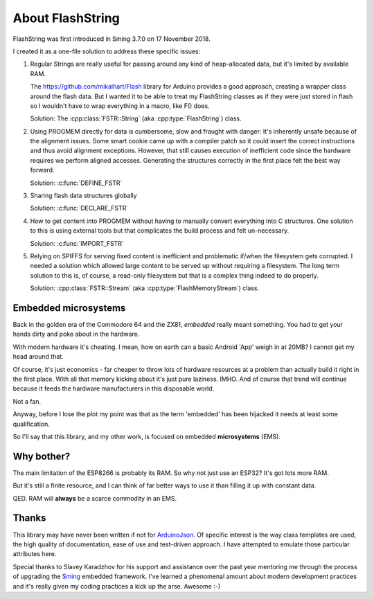 About FlashString
=================

FlashString was first introduced in Sming 3.7.0 on 17 November 2018.

I created it as a one-file solution to address these specific issues:

1. Regular Strings are really useful for passing around any kind of heap-allocated data,
   but it's limited by available RAM.

   The https://github.com/mikalhart/Flash library for Arduino provides a good approach,
   creating a wrapper class around the flash data. But I wanted it to be able to treat my
   FlashString classes as if they were just stored in flash so I wouldn't have to wrap
   everything in a macro, like F() does.

   Solution: The :cpp:class:`FSTR::String` (aka :cpp:type:`FlashString`) class.

2. Using PROGMEM directly for data is cumbersome, slow and fraught with danger: It's inherently unsafe
   because of the alignment issues. Some smart cookie came up with a compiler patch so it could
   insert the correct instructions and thus avoid alignment exceptions. However, that still causes
   execution of inefficient code since the hardware requires we perform aligned accesses.
   Generating the structures correctly in the first place felt the best way forward.

   Solution: :c:func:`DEFINE_FSTR`

3. Sharing flash data structures globally

   Solution: :c:func:`DECLARE_FSTR`

4. How to get content into PROGMEM without having to manually convert everything into
   C structures. One solution to this is using external tools but that complicates the build
   process and felt un-necessary.
   
   Solution: :c:func:`IMPORT_FSTR`

5. Relying on SPIFFS for serving fixed content is inefficient and problematic if/when the
   filesystem gets corrupted. I needed a solution which allowed large content to be
   served up without requiring a filesystem. The long term solution to this is, of course,
   a read-only filesystem but that is a complex thing indeed to do properly.

   Solution: :cpp:class:`FSTR::Stream` (aka :cpp:type:`FlashMemoryStream`) class.


Embedded microsystems
---------------------

Back in the golden era of the Commodore 64 and the ZX81, *embedded* really meant something.
You had to get your hands dirty and poke about in the hardware.

With modern hardware it's cheating. I mean, how on earth can a basic Android 'App'
weigh in at 20MB? I cannot get my head around that.


Of course, it's just economics - far cheaper to throw lots of hardware resources at
a problem than actually build it right in the first place. With all that memory kicking
about it's just pure laziness. IMHO. And of course that trend will continue because
it feeds the hardware manufacturers in this disposable world.

Not a fan.

Anyway, before I lose the plot my point was that as the term 'embedded' has been
hijacked it needs at least some qualification.

So I'll say that this library, and my other work, is focused on embedded **microsystems** (EMS).


Why bother?
-----------

The main limitation of the ESP8266 is probably its RAM. So why not just use an ESP32?
It's got lots more RAM.

But it's still a finite resource, and I can think of far better ways to use it than
filling it up with constant data.

QED. RAM will **always** be a scarce commodity in an EMS.


Thanks
------

This library may have never been written if not for `ArduinoJson <https://arduinojson.org/>`__.
Of specific interest is the way class templates are used, the high quality of documentation,
ease of use and test-driven approach. I have attempted to emulate those particular
attributes here.

Special thanks to Slavey Karadzhov for his support and assistance over the past year
mentoring me through the process of upgrading the `Sming <https://github.com/SmingHub/Sming>`__
embedded framework. I've learned a phenomenal amount about modern development practices
and it's really given my coding practices a kick up the arse. Awesome :-)

